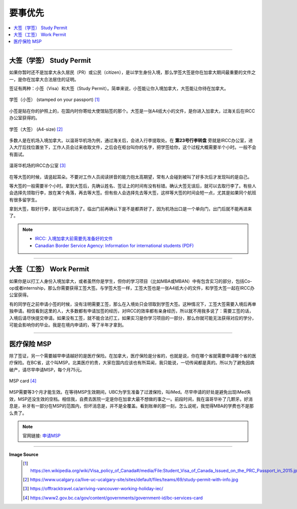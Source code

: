 要事优先
=========
.. contents:: 
   :local:
   :depth: 2

----

大签（学签） Study Permit
-----------------------------------------

如果你暂时还不是加拿大永久居民（PR）或公民（citizen），是以学生身份入境，那么学签大签是你在加拿大期间最重要的文件之一，是你在加拿大合法居住的证明。

签证有两种：小签（Visa）和大签（Study Permit）。简单来说，小签能让你入境加拿大，大签能让你待在加拿大。


.. figure:: ../../../images/study_visa.jpg
   :width: 300px
   :align: center

   学签（小签） (stamped on your passport) [#]_

小签是贴在你的护照上的，在国内时你寄给大使馆贴签的那个。大签是一张A4纸大小的文件，是你进入加拿大，过海关后在IRCC办公室获得的。

.. figure:: ../../../images/study_permit.jpg
   :width: 600px
   :align: center

   学签（大签） (A4-size) [#]_

多数人是在机场入境加拿大。以温哥华机场为例，通过海关后，会进入行李提取处。在 **第23号行李转盘** 旁就是IRCC办公室，进入大厅后找位置坐下，工作人员会过来收取文件，之后会在柜台叫你的名字，把学签给你，这个过程大概需要半个小时。一般不会有面试。


.. figure:: ../../../images/Immigrationoffice.png
   :width: 600px
   :align: center

   温哥华机场的IRCC办公室 [#]_

在等大签的时候，请竖起耳朵。不要对工作人员阅读拼音的能力抱太高期望，常有人会碰到被叫了好多次后才发现叫的是自己。

等大签的一般需要半个小时。拿到大签后，先确认姓名、签证上的时间有没有标错。确认大签无误后，就可以去取行李了。有些人会选择先领取行李，放在某个角落，再去等大签。但有些人会选择先去等大签，这样等大签的时间会短一点，尤其是如果同个航班有很多留学生。

拿到大签，取好行李，就可以出机场了。临出门前再确认下是不是都弄好了，因为机场出口是一个单向门，出门后就不能再进来了。


.. note:: 
   - `IRCC: 入境加拿大前需要先准备好的文件 <https://www.canada.ca/en/immigration-refugees-citizenship/services/study-canada/study-permit/prepare-arrival.html>`_

   - `Canadian Border Service Agency: Information for international students (PDF) <https://www.cbsa-asfc.gc.ca/publications/pub/international-students-etudiants-etrangers-eng.pdf>`_


----

大签（工签） Work Permit
-----------------------------------------

如果你是以打工人身份入境加拿大，或者虽然你是学生，但你的学习项目（比如MBA或MBAN）中有包含实习的部分，包括Co-op或者internship，那么你需要获得工签大签。与学签大签一样，工签大签也是一张A4纸大小的文件，和学签大签一起在IRCC办公室获得。

有的同学在之前申请小签的时候，没有注明需要工签，那么在入境处只会领取到学签大签。这种情况下，工签大签需要入境后再单独申请。相信看到这里的人，大多数都有申请加签的经历，对IRCC的效率都有亲身经历，所以就不用我多说了：需要工签的话，入境后请尽快提交申请。如果没有工签，就不能合法打工，如果实习是你学习项目的一部分，那么你就可能无法获得对应的学分，可能会影响你的毕业。我是在境内申请的，等了半年才拿到。

----

医疗保险 MSP
-----------------------------------------

除了签证，另一个需要越早申请越好的是医疗保险。在加拿大，医疗保险是分省的，也就是说，你在哪个省就需要申请哪个省的医疗保险。在BC省，这个叫MSP。北美医疗的贵，大家在国内应该也有所耳闻，我只能说，一切传闻都是真的。所以为了避免因病破产，请尽早申请MSP，每个月75元。

.. figure:: ../../../images/msp.png
   :width: 300px
   :align: center

   MSP card [#]_

MSP需要等3个月才能生效。在等待MSP生效期间，UBC为学生准备了过渡保险，叫iMed。尽早申请的好处是避免出现iMed失效，MSP还没生效的空档。相信我，自费去医院一定是你在加拿大最不想做的事之一。前段时间，我在温哥华补了几颗牙。好消息是，补牙有一部分在MSP的范围内，但坏消息是，并不是全覆盖。看到账单的那一刻，怎么说呢，我觉得MBA的学费也不是那么贵了。


.. note:: 官网链接: `申请MSP <https://www2.gov.bc.ca/gov/content/health/health-drug-coverage/msp>`_


----

**Image Source**
   .. [#] https://en.wikipedia.org/wiki/Visa_policy_of_Canada#/media/File:Student_Visa_of_Canada_Issued_on_the_PRC_Passport_in_2015.jpg

   .. [#] https://www.ucalgary.ca/live-uc-ucalgary-site/sites/default/files/teams/69/study-permit-with-info.jpg

   .. [#] https://offtracktravel.ca/arriving-vancouver-working-holiday-iec/

   .. [#] https://www2.gov.bc.ca/gov/content/governments/government-id/bc-services-card